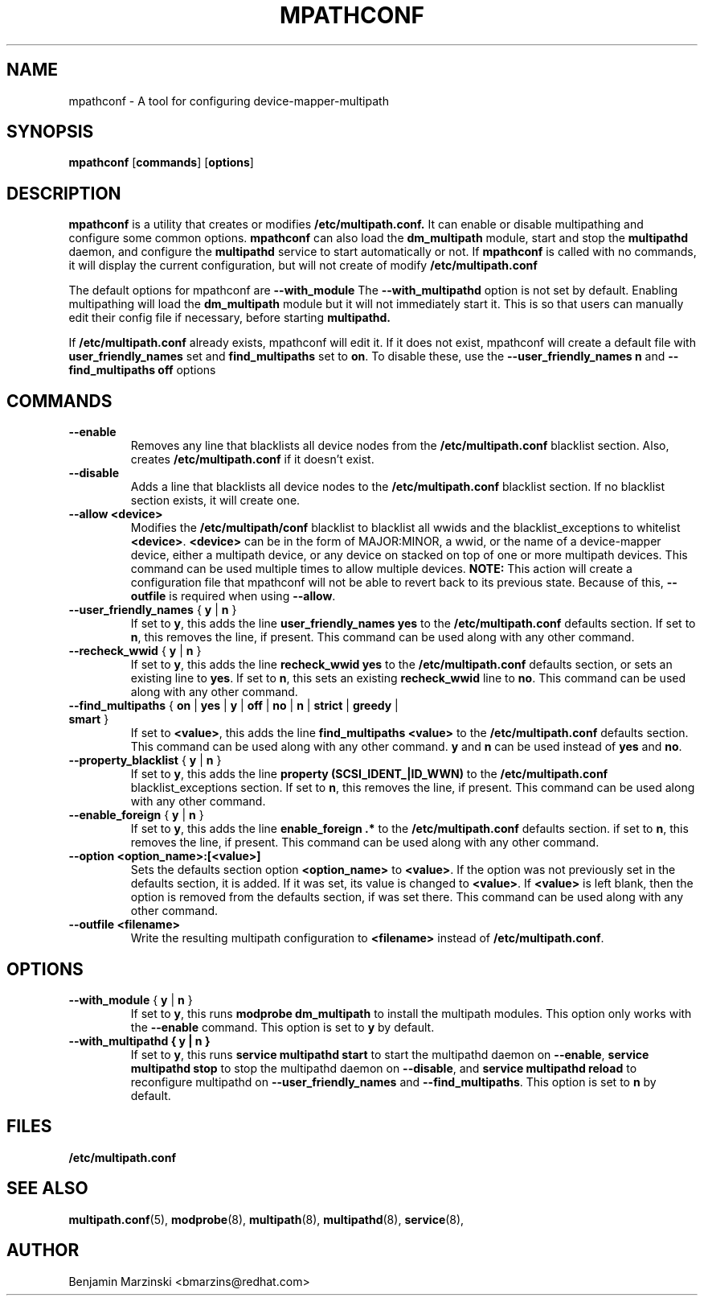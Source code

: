 .TH MPATHCONF 8 "June 2010" "" "Linux Administrator's Manual"
.SH NAME
mpathconf - A tool for configuring device-mapper-multipath
.SH SYNOPSIS
.B mpathconf
.RB [\| commands \|]
.RB [\| options \|]
.SH DESCRIPTION
.B mpathconf
is a utility that creates or modifies
.B /etc/multipath.conf.
It can enable or disable multipathing and configure some common options.
.B mpathconf
can also load the
.B dm_multipath
module, start and stop the
.B multipathd
daemon, and configure the
.B multipathd
service to start automatically or not. If
.B mpathconf
is called with no commands, it will display the current configuration, but
will not create of modify
.B /etc/multipath.conf

The default options for mpathconf are
.B --with_module
The
.B --with_multipathd
option is not set by default.  Enabling multipathing will load the
.B dm_multipath
module but it will not immediately start it. This is so
that users can manually edit their config file if necessary, before starting
.B multipathd.

If
.B /etc/multipath.conf
already exists, mpathconf will edit it. If it does not exist, mpathconf will
create a default file with
.B user_friendly_names
set and
.B find_multipaths
set to \fBon\fP. To disable these, use the
.B --user_friendly_names n
and
.B --find_multipaths off
options
.SH COMMANDS
.TP
.B --enable
Removes any line that blacklists all device nodes from the
.B /etc/multipath.conf
blacklist section. Also, creates
.B /etc/multipath.conf
if it doesn't exist.
.TP
.B --disable
Adds a line that blacklists all device nodes to the
.B /etc/multipath.conf
blacklist section. If no blacklist section exists, it will create one.
.TP
.B --allow \fB<device>\fP
Modifies the \fB/etc/multipath/conf\fP blacklist to blacklist all
wwids and the blacklist_exceptions to whitelist \fB<device>\fP. \fB<device>\fP
can be in the form of MAJOR:MINOR, a wwid, or the name of a device-mapper
device, either a multipath device, or any device on stacked on top of one or
more multipath devices. This command can be used multiple times to allow
multiple devices.  \fBNOTE:\fP This action will create a configuration file that
mpathconf will not be able to revert back to its previous state. Because
of this, \fB--outfile\fP is required when using \fB--allow\fP.
.TP
.B --user_friendly_names \fP { \fBy\fP | \fBn\fP }
If set to \fBy\fP, this adds the line
.B user_friendly_names yes
to the
.B /etc/multipath.conf
defaults section. If set to \fBn\fP, this removes the line, if present. This
command can be used along with any other command.
.TP
.B --recheck_wwid \fP { \fBy\fP | \fBn\fP }
If set to \fBy\fP, this adds the line
.B recheck_wwid yes
to the
.B /etc/multipath.conf
defaults section, or sets an existing line to \fByes\fP. If set to \fBn\fP, this
sets an existing \fBrecheck_wwid\fP line to \fBno\fP. This command can be used
along with any other command.
.TP
.B --find_multipaths\fP { \fBon\fP | \fByes\fP | \fBy\fP | \fBoff\fP | \fBno\fP | \fBn\fP | \fBstrict\fP | \fBgreedy\fP | \fBsmart\fP }
If set to \fB<value>\fP, this adds the line
.B find_multipaths <value>
to the
.B /etc/multipath.conf
defaults section. This command can be used along with any other command.
\fBy\fP and \fBn\fP can be used instead of \fByes\fP and \fBno\fP.
.TP
.B --property_blacklist \fP { \fBy\fP | \fBn\fP }
If set to \fBy\fP, this adds the line
.B property "(SCSI_IDENT_|ID_WWN)"
to the
.B /etc/multipath.conf
blacklist_exceptions section. If set to \fBn\fP, this removes the line, if
present. This command can be used along with any other command.
.TP
.B --enable_foreign\fP { \fBy\fP | \fBn\fP }
If set to \fBy\fP, this adds the line
.B enable_foreign ".*"
to the
.B /etc/multipath.conf
defaults section. if set to \fBn\fP, this removes the line, if present. This
command can be used along with any other command.
.TP
.B --option \fB<option_name>:[<value>]\fP
Sets the defaults section option \fB<option_name>\fP to \fB<value>\fP. If the
option was not previously set in the defaults section, it is added. If it was
set, its value is changed to \fB<value>\fP. If \fB<value>\fP is left blank,
then the option is removed from the defaults section, if was set there. This
command can be used along with any other command.
.TP
.B --outfile \fB<filename>\fP
Write the resulting multipath configuration to \fB<filename>\fP instead of
\fB/etc/multipath.conf\fP.
.SH OPTIONS
.TP
.B --with_module\fP { \fBy\fP | \fBn\fP }
If set to \fBy\fP, this runs
.B modprobe dm_multipath
to install the multipath modules. This option only works with the
.B --enable
command. This option is set to \fBy\fP by default.
.TP
.B --with_multipathd { \fBy\fP | \fBn\fP }
If set to \fBy\fP, this runs
.B service multipathd start
to start the multipathd daemon on \fB--enable\fP,
.B service multipathd stop
to stop the multipathd daemon on \fB--disable\fP, and
.B service multipathd reload
to reconfigure multipathd on \fB--user_friendly_names\fP and
\fB--find_multipaths\fP.
This option is set to \fBn\fP by default.
.SH FILES
.BR /etc/multipath.conf
.SH "SEE ALSO"
.BR multipath.conf (5),
.BR modprobe (8),
.BR multipath (8),
.BR multipathd (8),
.BR service (8),
.SH AUTHOR
Benjamin Marzinski <bmarzins@redhat.com>
